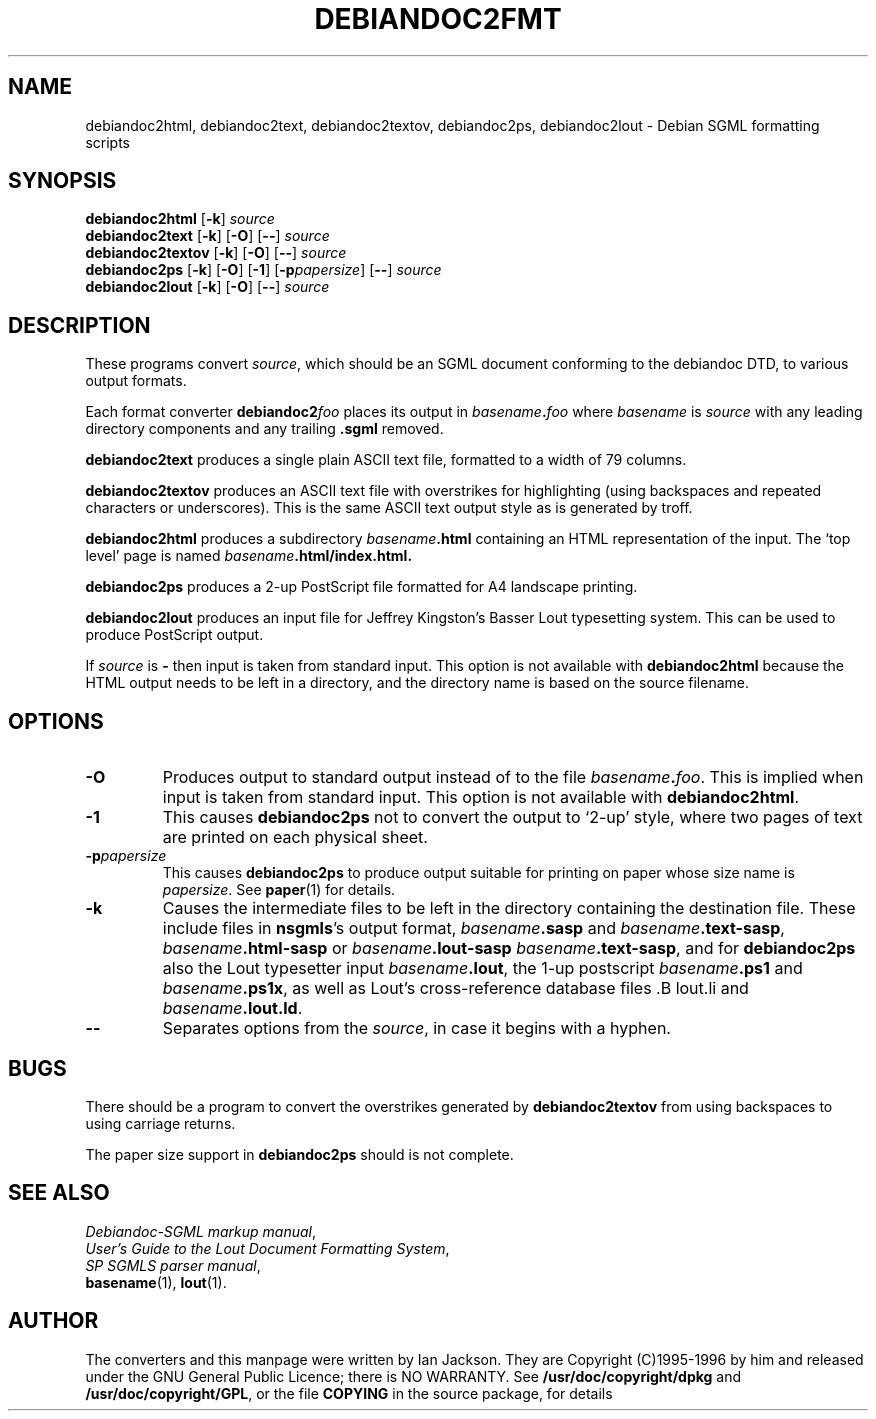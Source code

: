 .\" Hey, Emacs!  This is an -*- nroff -*- source file.
.\" Authors: Ian Jackson
.TH DEBIANDOC2FMT 1 "11th August 1990" "Debian Project" "Debian GNU/Linux manual"
.SH NAME 
debiandoc2html, debiandoc2text, debiandoc2textov, debiandoc2ps, debiandoc2lout
\- Debian SGML formatting scripts
.SH SYNOPSIS
.B debiandoc2html
.RB [ -k ]
.I source
.br
.B debiandoc2text
.RB [ -k "] [" -O "] [" -- ]
.I source
.br
.B debiandoc2textov
.RB [ -k "] [" -O "] [" -- ]
.I source
.br
.B debiandoc2ps
.RB [ -k "] [" -O "] [" -1 "] [" -p\fIpapersize\fR]
.RB [ -- ]
.I source
.br
.B debiandoc2lout
.RB [ -k "] [" -O "] [" -- ]
.I source
.SH DESCRIPTION
These programs convert
.IR source ,
which should be an SGML document conforming to the debiandoc DTD, to
various output formats.

Each format converter
.BI debiandoc2 foo
places its output in
.IB basename . foo
where
.I basename
is
.I source
with any leading directory components and any trailing
.B .sgml
removed.

.B debiandoc2text
produces a single plain ASCII text file, formatted to a width of 79
columns.

.B debiandoc2textov
produces an ASCII text file with overstrikes for highlighting (using
backspaces and repeated characters or underscores).  This is the same
ASCII text output style as is generated by troff.

.B debiandoc2html
produces a subdirectory
.IB basename .html
containing an HTML representation of the input.  The `top level' page
is named
.IB basename .html/index.html\fr.

.B debiandoc2ps
produces a 2-up PostScript file formatted for A4 landscape printing.

.B debiandoc2lout
produces an input file for Jeffrey Kingston's Basser Lout typesetting
system.  This can be used to produce PostScript output.

If
.I source
is
.B -
then input is taken from standard input.  This option is not available
with
.B debiandoc2html
because the HTML output needs to be left in a directory, and the
directory name is based on the source filename.
.SH OPTIONS
.TP
.B -O
Produces output to standard output instead of to the file
.IB basename . foo\fR.
This is implied when input is taken from standard input.  This option
is not available with
.BR debiandoc2html .
.TP
.B -1
This causes
.B debiandoc2ps
not to convert the output to `2-up' style, where two pages of text are
printed on each physical sheet.
.TP
.BI -p papersize
This causes
.B debiandoc2ps
to produce output suitable for printing on paper whose size name is
.IR papersize .
See
.BR paper (1)
for details.
.TP
.B -k
Causes the intermediate files to be left in the directory containing
the destination file.  These include files in
.BR nsgmls 's
output format,
.IB basename .sasp
and
.IB basename .text-sasp\fR,
.IB basename .html-sasp
or 
.IB basename .lout-sasp
.IB basename .text-sasp\fR,
and for
.B debiandoc2ps
also the Lout typesetter input
.IB basename .lout\fR,
the 1-up postscript
.IB basename .ps1
and
.IB basename .ps1x\fR,
as well as Lout's cross-reference
database files .B lout.li
and
.IB basename .lout.ld\fR.
.TP
.B --
Separates options from the
.IR source ,
in case it begins with a hyphen.
.SH BUGS
There should be a program to convert the overstrikes generated by
.B debiandoc2textov
from using backspaces to using carriage returns.

The paper size support in
.B debiandoc2ps
should is not complete.
.SH SEE ALSO
.IR "Debiandoc-SGML markup manual" ,
.br
.IR "User's Guide to the Lout Document Formatting System" ,
.br
.IR "SP SGMLS parser manual" ,
.br
.BR basename "(1), " lout (1).
.SH AUTHOR
The converters and this manpage were written by Ian Jackson.  They are
Copyright (C)1995-1996 by him and released under the GNU General
Public Licence; there is NO WARRANTY.  See
.B /usr/doc/copyright/dpkg
and
.BR /usr/doc/copyright/GPL ,
or the file
.B COPYING
in the source package, for details
